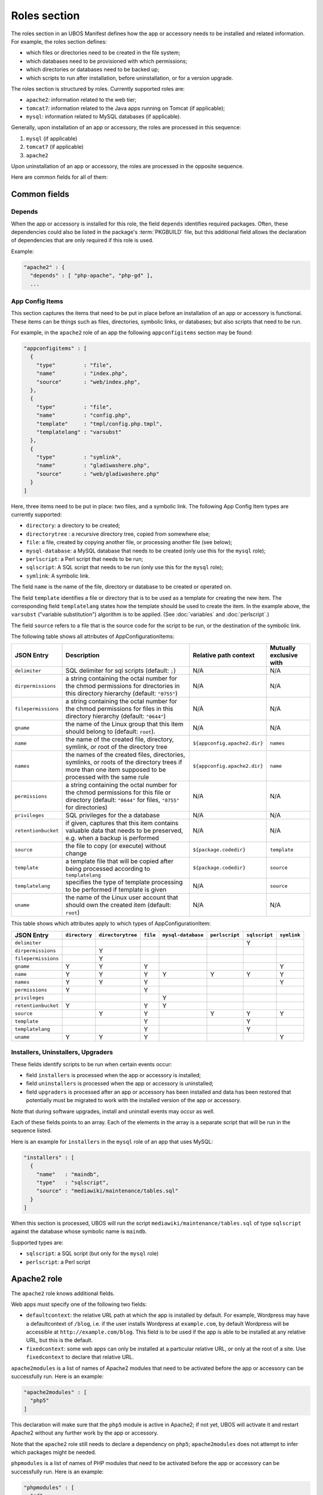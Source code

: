 Roles section
=============

The roles section in an UBOS Manifest defines how the app or accessory needs to be installed
and related information. For example, the roles section defines:

* which files or directories need to be created in the file system;
* which databases need to be provisioned with which permissions;
* which directories or databases need to be backed up;
* which scripts to run after installation, before uninstallation, or for a version
  upgrade.

The roles section is structured by roles. Currently supported roles are:

* ``apache2``: information related to the web tier;
* ``tomcat7``: information related to the Java apps running on Tomcat (if applicable);
* ``mysql``: information related to MySQL databases (if applicable).

Generally, upon installation of an app or accessory, the roles are processed in this sequence:

#. ``mysql`` (if applicable)
#. ``tomcat7`` (if applicable)
#. ``apache2``

Upon uninstallation of an app or accessory, the roles are processed in the opposite sequence.

Here are common fields for all of them:

Common fields
-------------

Depends
^^^^^^^

When the app or accessory is installed for this role, the field
``depends`` identifies required packages. Often, these dependencies could also be listed
in the package's :term:`PKGBUILD` file, but this additional field allows the declaration of
dependencies that are only required if this role is used.

Example:

.. code-block:: json

   "apache2" : {
     "depends" : [ "php-apache", "php-gd" ],
     ...

App Config Items
^^^^^^^^^^^^^^^^

This section captures the items that need to be put in place before an installation of
an app or accessory is functional. These items can be things such as files, directories,
symbolic links, or databases; but also scripts that need to be run.

For example, in the ``apache2`` role of an app the following ``appconfigitems`` section
may be found:

.. code-block:: json

   "appconfigitems" : [
     {
       "type"         : "file",
       "name"         : "index.php",
       "source"       : "web/index.php",
     },
     {
       "type"         : "file",
       "name"         : "config.php",
       "template"     : "tmpl/config.php.tmpl",
       "templatelang" : "varsubst"
     },
     {
       "type"         : "symlink",
       "name"         : "gladiwashere.php",
       "source"       : "web/gladiwashere.php"
     }
   ]

Here, three items need to be put in place: two files, and a symbolic link. The following
App Config Item types are currently supported:

* ``directory``: a directory to be created;
* ``directorytree`` : a recursive directory tree, copied from somewhere else;
* ``file``: a file, created by copying another file, or processing another file (see below);
* ``mysql-database``: a MySQL database that needs to be created (only use this for the
  ``mysql`` role);
* ``perlscript``: a Perl script that needs to be run;
* ``sqlscript``: A SQL script that needs to be run (only use this for the ``mysql`` role);
* ``symlink``: A symbolic link.

The field ``name`` is the name of the file, directory or database to be created or
operated on.

The field ``template`` identifies a file or directory that is to be used as a template for
creating the new item. The corresponding field ``templatelang`` states how the template
should be used to create the item. In the example above, the ``varsubst`` ("variable
substitution") algorithm is to be applied. (See :doc:`variables` and :doc:`perlscript`.)

The field ``source`` refers to a file that is the source code for the script to be run,
or the destination of the symbolic link.

The following table shows all attributes of AppConfigurationItems:

+---------------------+----------------------------------------------+-------------------------------+-------------------------+
| JSON Entry          | Description 	                             | Relative path context         | Mutually exclusive with |
+=====================+==============================================+===============================+=========================+
| ``delimiter``       | SQL delimiter for sql scripts                | N/A                           | N/A                     |
|                     | (default: ``;``)                             |                               |                         |
+---------------------+----------------------------------------------+-------------------------------+-------------------------+
| ``dirpermissions``  | a string containing the octal number for the | N/A                           | N/A                     |
|                     | chmod permissions for directories in this    |                               |                         |
|                     | directory hierarchy (default: ``"0755"``)    |                               |                         |
+---------------------+----------------------------------------------+-------------------------------+-------------------------+
| ``filepermissions`` | a string containing the octal number for the | N/A                           | N/A                     |
|                     | chmod permissions for files in this          |                               |                         |
|                     | directory hierarchy (default: ``"0644"``)    |                               |                         |
+---------------------+----------------------------------------------+-------------------------------+-------------------------+
| ``gname``           | the name of the Linux group that this item   | N/A                           | N/A                     |
|                     | should belong to (default: ``root``).        |                               |                         |
+---------------------+----------------------------------------------+-------------------------------+-------------------------+
| ``name``            | the name of the created file, directory,     | ``${appconfig.apache2.dir}``  | ``names``               |
|                     | symlink, or root of the directory tree       |                               |                         |
+---------------------+----------------------------------------------+-------------------------------+-------------------------+
| ``names``           | the names of the created files, directories, | ``${appconfig.apache2.dir}``  | ``name``                |
|                     | symlinks, or roots of the directory trees if |                               |                         |
|                     | more than one item supposed to be processed  |                               |                         |
|                     | with the same rule                           |                               |                         |
+---------------------+----------------------------------------------+-------------------------------+-------------------------+
| ``permissions``     | a string containing the octal number for the | N/A                           | N/A                     |
|                     | chmod permissions for this file or directory |                               |                         |
|                     | (default: ``"0644"`` for files, ``"0755"``   |                               |                         |
|                     | for directories)                             |                               |                         |
+---------------------+----------------------------------------------+-------------------------------+-------------------------+
| ``privileges``      | SQL privileges for the a database            | N/A                           | N/A                     |
+---------------------+----------------------------------------------+-------------------------------+-------------------------+
| ``retentionbucket`` | if given, captures that this item contains   | N/A                           | N/A                     |
|                     | valuable data that needs to be preserved,    |                               |                         |
|                     | e.g. when a backup is performed              |                               |                         |
+---------------------+----------------------------------------------+-------------------------------+-------------------------+
| ``source``          | the file to copy (or execute) without change | ``${package.codedir}``        | ``template``            |
+---------------------+----------------------------------------------+-------------------------------+-------------------------+
| ``template``        | a template file that will be copied after    | ``${package.codedir}``        | ``source``              |
|                     | being processed according to                 |                               |                         |
|                     | ``templatelang``                             |                               |                         |
+---------------------+----------------------------------------------+-------------------------------+-------------------------+
| ``templatelang``    | specifies the type of template processing to | N/A                           | ``source``              |
|                     | be performed if template is given            |                               |                         |
+---------------------+----------------------------------------------+-------------------------------+-------------------------+
| ``uname``           | the name of the Linux user account that      | N/A                           | N/A                     |
|                     | should own the created item (default:        |                               |                         |
|                     | ``root``)                                    |                               |                         |
+---------------------+----------------------------------------------+-------------------------------+-------------------------+

This table shows which attributes apply to which types of AppConfigurationItem:

+---------------------+---------------+-------------------+-----------+--------------------+----------------+---------------+-------------+
| JSON Entry          | ``directory`` | ``directorytree`` | ``file``  | ``mysql-database`` | ``perlscript`` | ``sqlscript`` | ``symlink`` |
+=====================+===============+===================+===========+====================+================+===============+=============+
| ``delimiter``       |               |                   |           |                    |                | Y             |             |
+---------------------+---------------+-------------------+-----------+--------------------+----------------+---------------+-------------+
| ``dirpermissions``  |               | Y                 |           |                    |                |               |             |
+---------------------+---------------+-------------------+-----------+--------------------+----------------+---------------+-------------+
| ``filepermissions`` |               | Y                 |           |                    |                |               |             |
+---------------------+---------------+-------------------+-----------+--------------------+----------------+---------------+-------------+
| ``gname``           | Y             | Y                 | Y         |                    |                |               | Y           |
+---------------------+---------------+-------------------+-----------+--------------------+----------------+---------------+-------------+
| ``name``            | Y             | Y                 | Y         | Y                  | Y              | Y             | Y           |
+---------------------+---------------+-------------------+-----------+--------------------+----------------+---------------+-------------+
| ``names``           | Y             | Y                 | Y         |                    |                |               | Y           |
+---------------------+---------------+-------------------+-----------+--------------------+----------------+---------------+-------------+
| ``permissions``     | Y             |                   | Y         |                    |                |               |             |
+---------------------+---------------+-------------------+-----------+--------------------+----------------+---------------+-------------+
| ``privileges``      |               |                   |           | Y                  |                |               |             |
+---------------------+---------------+-------------------+-----------+--------------------+----------------+---------------+-------------+
| ``retentionbucket`` | Y             |                   | Y         | Y                  |                |               |             |
+---------------------+---------------+-------------------+-----------+--------------------+----------------+---------------+-------------+
| ``source``          |               | Y                 | Y         |                    | Y              | Y             | Y           |
+---------------------+---------------+-------------------+-----------+--------------------+----------------+---------------+-------------+
| ``template``        |               |                   | Y         |                    |                | Y             |             |
+---------------------+---------------+-------------------+-----------+--------------------+----------------+---------------+-------------+
| ``templatelang``    |               |                   | Y         |                    |                | Y             |             |
+---------------------+---------------+-------------------+-----------+--------------------+----------------+---------------+-------------+
| ``uname``           | Y             | Y                 | Y         |                    |                |               | Y           |
+---------------------+---------------+-------------------+-----------+--------------------+----------------+---------------+-------------+


Installers, Uninstallers, Upgraders
^^^^^^^^^^^^^^^^^^^^^^^^^^^^^^^^^^^

These fields identify scripts to be run when certain events occur:

* field ``installers`` is processed when the app or accessory is installed;
* field ``uninstallers`` is processed when the app or accessory is uninstalled;
* field ``upgraders`` is processed after an app or accessory has been installed and
  data has been restored that potentially must be migrated to work with the installed
  version of the app or accessory.

Note that during software upgrades, install and uninstall events may occur as well.

Each of these fields points to an array. Each of the elements in the array is a separate
script that will be run in the sequence listed.

Here is an example for ``installers`` in the ``mysql`` role of an app that uses MySQL:

.. code-block:: json

   "installers" : [
     {
       "name"   : "maindb",
       "type"   : "sqlscript",
       "source" : "mediawiki/maintenance/tables.sql"
     }
   ]

When this section is processed, UBOS will run the script ``mediawiki/maintenance/tables.sql``
of type ``sqlscript`` against the database whose symbolic name is ``maindb``.

Supported types are:

* ``sqlscript``: a SQL script (but only for the ``mysql`` role)
* ``perlscript``: a Perl script


Apache2 role
------------

The ``apache2`` role knows additional fields.

Web apps must specify one of the following two fields:

* ``defaultcontext``: the relative URL path at which the app is installed by default.
  For example, Wordpress may have a defaultcontext of ``/blog``, i.e. if the user installs
  Wordpress at ``example.com``, by default Wordpress will be accessible at
  ``http://example.com/blog``. This field is to be used if the app is able to be installed
  at any relative URL, but this is the default.
* ``fixedcontext``: some web apps can only be installed at a particular relative URL,
  or only at the root of a site. Use ``fixedcontext`` to declare that relative URL.

``apache2modules`` is a list of names of Apache2 modules that need to be activated before
the app or accessory can be successfully run. Here is an example:

.. code-block:: json

   "apache2modules" : [
     "php5"
   ]

This declaration will make sure that the ``php5`` module is active in Apache2; if not yet,
UBOS will activate it and restart Apache2 without any further work by the app or accessory.

Note that the ``apache2`` role still needs to declare a dependency on ``php5``;
``apache2modules`` does not attempt to infer which packages might be needed.

``phpmodules`` is a list of names of PHP modules that need to be activated before
the app or accessory can be successfully run. Here is an example:

.. code-block:: json

   "phpmodules" : [
     "gd"
   ]

This declaration will make sure that the PHP module ``gd`` has been
activated; if not, UBOS will activate it and restart Apache2.

Note that the ``apache2`` role still needs to declare a dependency on ``php-gd``;
``apache2modules`` does not attempt to infer which packages might be needed.
